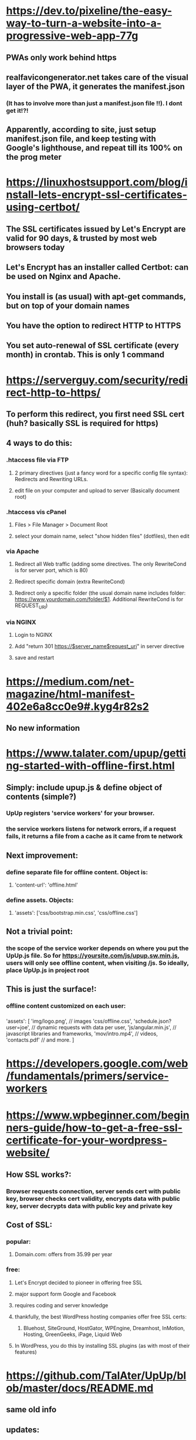 * https://dev.to/pixeline/the-easy-way-to-turn-a-website-into-a-progressive-web-app-77g
** PWAs only work behind https
** realfavicongenerator.net takes care of the visual layer of the PWA, it generates the manifest.json 
*** (It has to involve more than just a manifest.json file !!). I dont get it!?!
** Apparently, according to site, just setup manifest.json file, and keep testing with Google's lighthouse, and repeat till its 100% on the prog meter
* https://linuxhostsupport.com/blog/install-lets-encrypt-ssl-certificates-using-certbot/
** The SSL certificates issued by Let's Encrypt are valid for 90 days, & trusted by most web browsers today
** Let's Encrypt has an installer called Certbot: can be used on Nginx and Apache.
** You install is (as usual) with apt-get commands, but on top of your domain names
** You have the option to redirect HTTP to HTTPS
** You set auto-renewal of SSL certificate (every month) in crontab. This is only 1 command
* https://serverguy.com/security/redirect-http-to-https/
** To perform this redirect, you first need SSL cert (huh? basically SSL is required for https)
** 4 ways to do this:
*** .htaccess file via FTP
**** 2 primary directives (just a fancy word for a specific config file syntax): Redirects and Rewriting URLs. 
**** edit file on your computer and upload to server (Basically document root)
*** .htaccess vis cPanel
**** Files > File Manager > Document Root
**** select your domain name, select "show hidden files" (dotfiles), then edit
*** via Apache
**** Redirect all Web traffic (adding some directives. The only RewriteCond is for server port, which is 80) 
**** Redirect specific domain (extra RewriteCond)
**** Redirect only a specific folder (the usual domain name includes folder: https://www.yourdomain.com/folder/$1. Additional RewriteCond is for REQUEST_URI) 
*** via NGINX
**** Login to NGINX 
**** Add "return 301 https://$server_name$request_uri" in server directive
**** save and restart
* https://medium.com/net-magazine/html-manifest-402e6a8cc0e9#.kyg4r82s2
** No new information
* https://www.talater.com/upup/getting-started-with-offline-first.html
** Simply: include upup.js & define object of contents (simple?)
*** UpUp registers 'service workers' for your browser. 
*** the service workers listens for network errors, if a request fails, it returns a file from a cache as it came from te network
*** 
** Next improvement: 
*** define separate file for offline content. Object is: 
**** 'content-url': 'offline.html'
*** define assets. Objects:
**** 'assets': ['css/bootstrap.min.css', 'css/offline.css']
** Not a trivial point:
*** the scope of the service worker depends on where you put the UpUp.js file. So for https://yoursite.com/js/upup.sw.min.js, users will only see offline content, when visiting /js. So ideally, place UpUp.js in project root
** This is just the surface!:
*** offline content customized on each user:
*** 
     'assets': [                 
       'img/logo.png',           // images
       'css/offline.css',        
       'schedule.json?user=joe', // dynamic requests with data per user,
       'js/angular.min.js',      // javascript libraries and frameworks,
       'mov/intro.mp4',          // videos,
       'contacts.pdf'            // and more.
     ]
* https://developers.google.com/web/fundamentals/primers/service-workers
* https://www.wpbeginner.com/beginners-guide/how-to-get-a-free-ssl-certificate-for-your-wordpress-website/
** How SSL works?:
*** Browser requests connection, server sends cert with public key, browser checks cert validity, encrypts data with public key, server decrypts data with public key and private key
** Cost of SSL:
*** popular: 
**** Domain.com: offers from 35.99 per year
*** free:
**** Let's Encrypt decided to pioneer in offering free SSL
**** major support form Google and Facebook
**** requires coding and server knowledge
**** thankfully, the best WordPress hosting companies offer free SSL certs:
***** Bluehost, SiteGround, HostGator, WPEngine, Dreamhost, InMotion, Hosting, GreenGeeks, iPage, Liquid Web
**** In WordPress, you do this by installing SSL plugins (as with most of their features)
* https://github.com/TalAter/UpUp/blob/master/docs/README.md
** same old info
** updates:
*** When there are cahnges to the offline site, cache needs to be updated
*** This is automatically for: 'content', 'content-url', or 'assets' array/objects/values
*** But if the file content changes (without filename change), cache will NOT be updated
*** For example: 'content-url': '/offline.html'. offline.html contents changed will not update cache
*** Solution, define a cache version: 'cache-version': 'v2'
* https://developers.google.com/web/fundamentals/primers/service-workers
** What is a service worker (older solution was a an AppCache):
*** service workers are Javascript workers, so it cant access DOM directly. Instead it uses an object/interface called postMessage to interact with the pages it controls
*** service are programmable network proxy (??), allowing you to control the handling of network requests
*** Its auto terminated and restarted depending on usage. Which means programmers dont use global state when using service worker's onfetch and onmessage handlers. For info to persist, you can use  IndexedDB API which service worker can access
*** Service workers make extensive of promises.
** Service worker lifecycle (completely separate from website lifecycle):
*** You install by registering it in your Javascript code.
*** But during install it will cache static assets you defined (?), if it fails, install will quit
*** This means if it is installed, you'll know all assets have been cached
*** activation
*** once activated, it will controll all pages in its scope
*** once in control, it will be either 2 states, terminated OR message handling
*** 
** Why https?:
*** service workers are very powerful. 
*** examples: https://pages.github.com/ which serves demo projects
** Register service worker:
*** there is a javascript file that is specified
*** 
   if ('serviceWorker' in navigator) {
       window.addEventListener('load', function() {
           navigator.serviceWorker.register('/sw.js').then(function(registration) {
           // message to indicate success
*** Again, as the TalAter example, the location of sq.js determines the scope. So best put in project root
*** You can check service worker  is working, by using a Chome development tool. Visit the url: chrome://inspect/#service-workers
*** A good development practice is using Incognito window for a service worker, so a previous service worker wont effect a new window
** Install service worker:
*** define callback function 'install'
*** inside callback function
**** open cache (basically create a variable name for cache): 
         caches.open(CACHE_NAME).then // CACHE_NAME is the variable name
**** cache our files
         cache.addAll()
** Cache and return requests:
*** We define a 'fetch' event (callback), and pass in a promise: 
        caches.match()
*** (Remember that service workers are like a network handler?). This is where the promise method decides whether to return cache if exists or return back to 'fetch' which will make a network request
*** For cumulative reponse:
**** at the end of the previous code!! (return back to 'fetch' which will make a network request...), we add a callback to a .then 
**** inside the callback: check valid reponse, check status is 200, ensure reponse type if 'basic' (no requests from 3rd-party), CLONE the response.
**** we clone the response because the response is a Stream, where the body can only be comsumed once. (we need to send 1 to browser and 1 to cache)
** MOREEEEE Update a service workers:
* SEO basics
** https://www.youtube.com/watch?v=JSm4aQl4w_U
*** Very basic & better for developers (instead of for business guys, which focuses on keyword building and content optimization)
* REDO the whole section
** [[https://starkie.dev/blog/how-a-browser-renders-a-web-page][starkie.dev: how a website renders page, very informative]]

